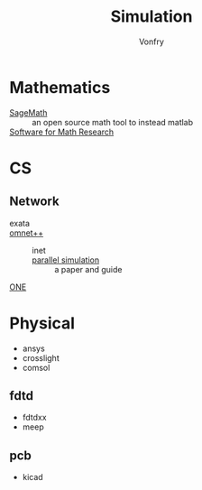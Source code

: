#+TITLE: Simulation
#+AUTHOR: Vonfry

* Mathematics
  :PROPERTIES:
  :CUSTOM_ID: math
  :END:
  - [[https://www.sagemath.org/][SageMath]] :: an open source math tool to
    instead matlab
  - [[https://amathr.org/software/][Software for Math Research]] ::

* CS
  :PROPERTIES:
  :CUSTOM_ID: cs
  :END:
** Network
   :PROPERTIES:
   :CUSTOM_ID: network
   :END:
   - exata ::
   - [[https://github.com/omnetpp/omnetpp][omnet++]] ::
       - inet ::
       - [[https://www.semanticscholar.org/paper/Parallel-simulation-made-easy-with-OMNeT-Sekercioglu-Varga/fe5a96d4ca8125e407214d5195c45a65fc543a6d][parallel simulation]] :: a paper and guide
   - [[https://github.com/akeranen/the-one][ONE]] ::
* Physical
  :PROPERTIES:
  :CUSTOM_ID: physical
  :END:
  - ansys
  - crosslight
  - comsol
** fdtd
   - fdtdxx
   - meep
** pcb
   - kicad
